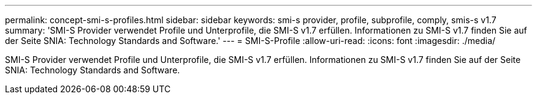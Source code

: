 ---
permalink: concept-smi-s-profiles.html 
sidebar: sidebar 
keywords: smi-s provider, profile, subprofile, comply, smis-s v1.7 
summary: 'SMI-S Provider verwendet Profile und Unterprofile, die SMI-S v1.7 erfüllen. Informationen zu SMI-S v1.7 finden Sie auf der Seite SNIA: Technology Standards and Software.' 
---
= SMI-S-Profile
:allow-uri-read: 
:icons: font
:imagesdir: ./media/


[role="lead"]
SMI-S Provider verwendet Profile und Unterprofile, die SMI-S v1.7 erfüllen. Informationen zu SMI-S v1.7 finden Sie auf der Seite SNIA: Technology Standards and Software.
